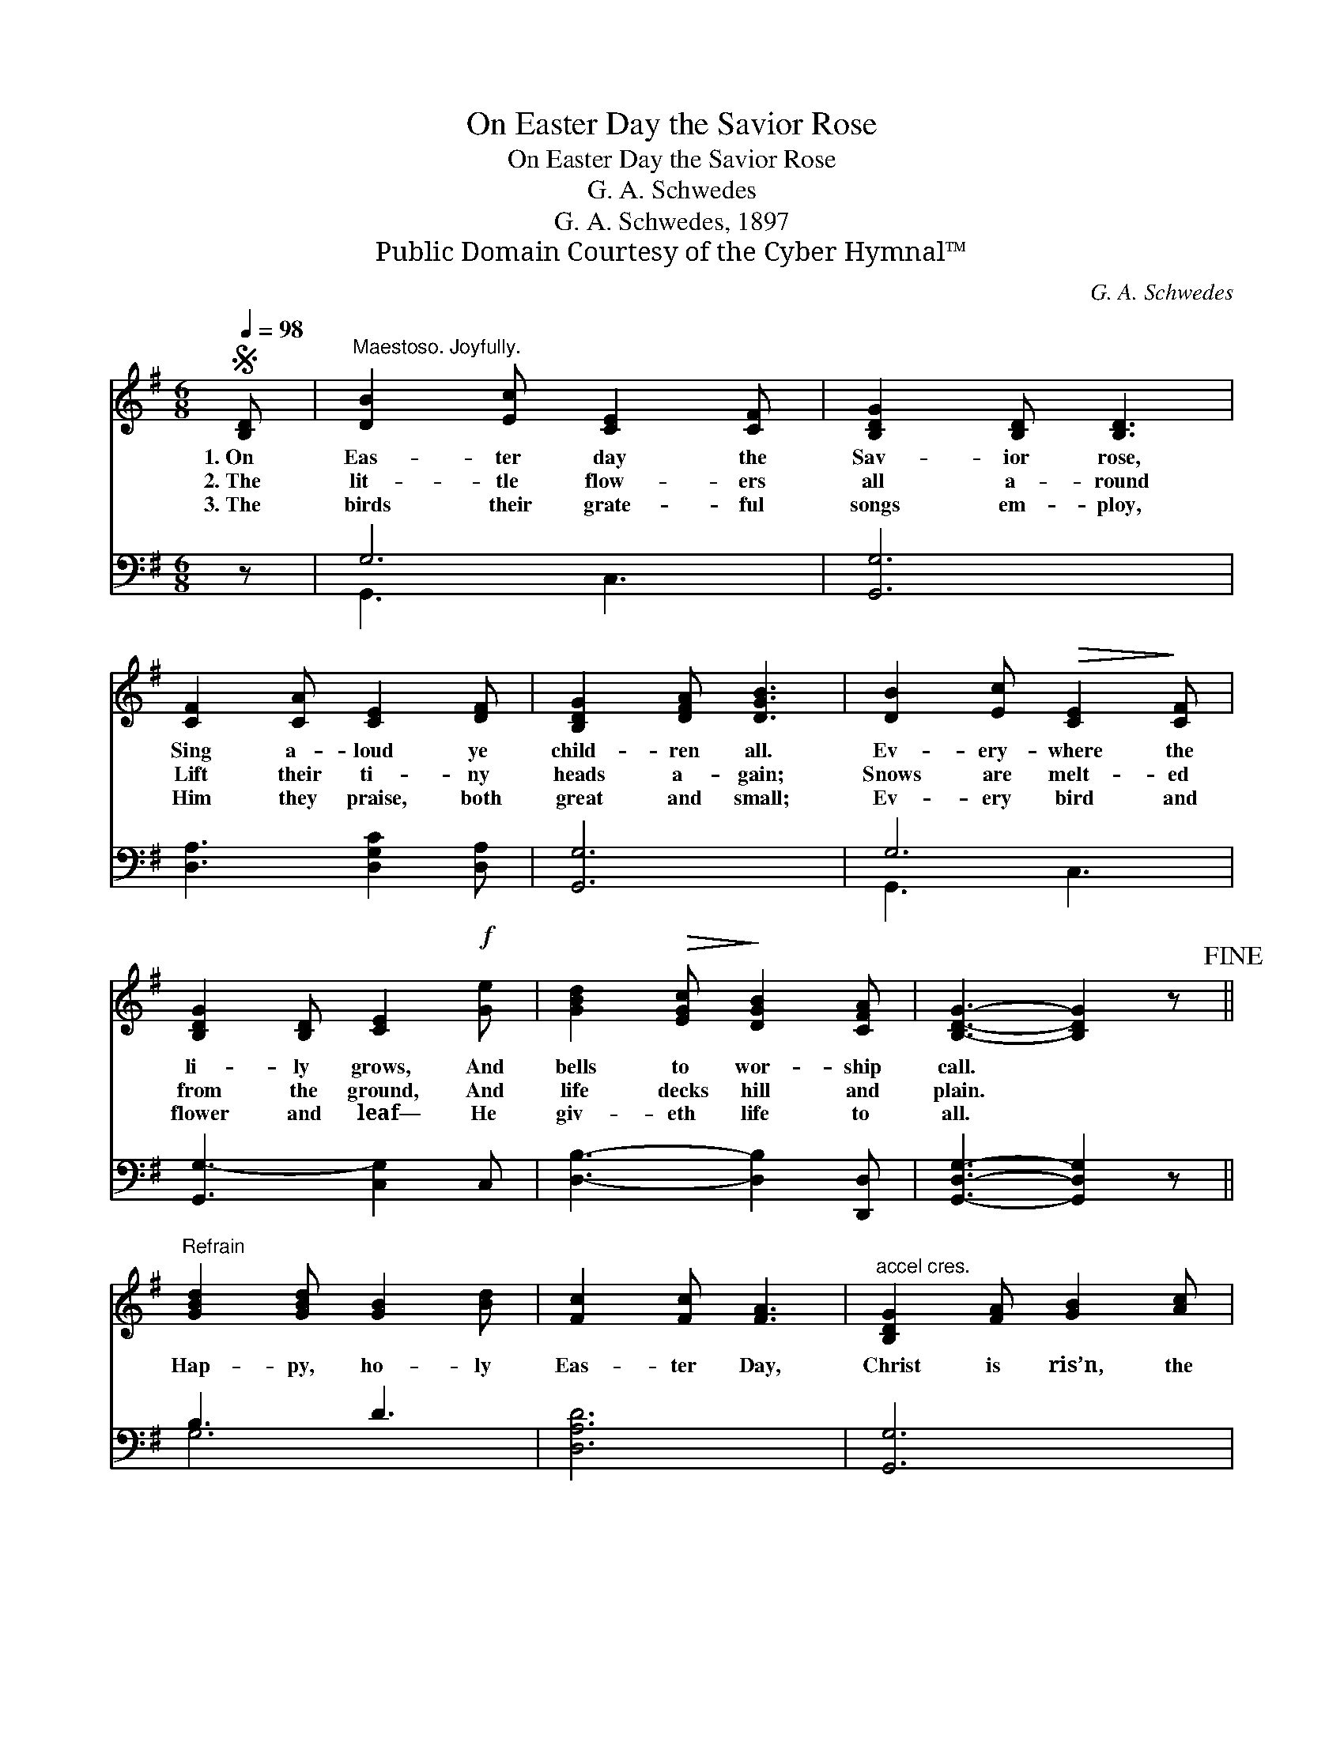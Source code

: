 X:1
T:On Easter Day the Savior Rose
T:On Easter Day the Savior Rose
T:G. A. Schwedes
T:G. A. Schwedes, 1897
T:Public Domain Courtesy of the Cyber Hymnal™
C:G. A. Schwedes
Z:Public Domain
Z:Courtesy of the Cyber Hymnal™
%%score 1 ( 2 3 )
L:1/8
Q:1/4=98
M:6/8
K:G
V:1 treble 
V:2 bass 
V:3 bass 
V:1
S [B,D] |"^Maestoso. Joyfully." [DB]2 [Ec] [CE]2 [CF] | [B,DG]2 [B,D] [B,D]3 | %3
w: 1.~On|Eas- ter day the|Sav- ior rose,|
w: 2.~The|lit- tle flow- ers|all a- round|
w: 3.~The|birds their grate- ful|songs em- ploy,|
 [CF]2 [CA] [CE]2 [DF] | [B,DG]2 [DFA] [DGB]3 | [DB]2 [Ec]!>(! [CE]2!>)! [CF] | %6
w: Sing a- loud ye|child- ren all.|Ev- ery- where the|
w: Lift their ti- ny|heads a- gain;|Snows are melt- ed|
w: Him they praise, both|great and small;|Ev- ery bird and|
 [B,DG]2 [B,D] [CE]2!f! [Ge] | [GBd]2!>(! [EGc]!>)! [DGB]2 [CFA] | [B,DG]3- [B,DG]2 z!fine! || %9
w: li- ly grows, And|bells to wor- ship|call. *|
w: from the ground, And|life decks hill and|plain. *|
w: flower and leaf— He|giv- eth life to|all. *|
"^Refrain" [GBd]2 [GBd] [GB]2 [Bd] | [Fc]2 [Fc] [FA]3 |"^accel cres." [B,DG]2 [FA] [GB]2 [Ac] | %12
w: |||
w: Hap- py, ho- ly|Eas- ter Day,|Christ is ris’n, the|
w: |||
 [Bd]2 [ce] [DFA]3 | [Ge]2"^Largo" [Ec] [CEA]2 [DB] | [DG]3 [CF]2 [CF] | [EG]2 [FA] [GB]2 [G^c] | %16
w: ||||
w: an- gels say,|Bless- ings with us|al- way, O|hap- py Eas- ter|
w: ||||
 ([DFAd]3 !fermata![DFAc]3)!D.S.! |] %17
w: |
w: Day! *|
w: |
V:2
 z | G,6 | [G,,G,]6 | [D,A,]3 [D,G,C]2 [D,A,] | [G,,G,]6 | G,6 | [G,,G,-]3 [C,G,]2 C, | %7
 [D,B,]3- [D,B,]2 [D,,D,] | [G,,D,G,]3- [G,,D,G,]2 z || B,3 D3 | [D,A,D]6 | [G,,G,]6 | %12
 [G,,G,]3 [D,A,]3 | [C,G,]3 [C,A,]3 | [D,B,]3 [D,A,]2 [D,A,] | ^C,2 D, E,2 E, | %16
 ([D,F,A,]3 !fermata![D,,D,]3) |] %17
V:3
 x | G,,3 C,3 | x6 | x6 | x6 | G,,3 C,3 | x6 | x6 | x6 || G,6 | x6 | x6 | x6 | x6 | x6 | A,,6 | %16
 x6 |] %17

